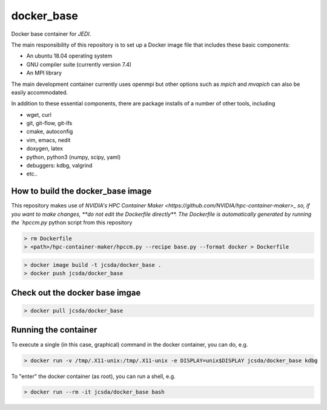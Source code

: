 ============
docker_base
============
Docker base container for *JEDI*.

The main responsibility of this repository is to set up a Docker image file
that includes these basic components:

- An ubuntu 18.04 operating system
- GNU compiler suite (currently version 7.4)
- An MPI library

The main development container currently uses openmpi but other
options such as `mpich` and `mvapich` can also be easily accommodated.

In addition to these essential components, there are package installs
of a number of other tools, including

- wget, curl
- git, git-flow, git-lfs 
- cmake, autoconfig
- vim, emacs, nedit
- doxygen, latex
- python, python3 (numpy, scipy, yaml)
- debuggers: kdbg, valgrind
- etc..

How to build the docker_base image
----------------------------------

This repository makes use of `NVIDIA's HPC Container Maker <https://github.com/NVIDIA/hpc-container-maker>_ so, if you want to make changes, **do not edit the Dockerfile directly**.  The Dockerfile is automatically generated by running the `hpccm.py` python script from this repository

.. highlight:: bash
.. code:: bash

  > rm Dockerfile
  > <path>/hpc-container-maker/hpccm.py --recipe base.py --format docker > Dockerfile

.. highlight:: bash
.. code:: bash

  > docker image build -t jcsda/docker_base .
  > docker push jcsda/docker_base


Check out the docker base imgae
-------------------------------
.. code:: bash

  > docker pull jcsda/docker_base

Running the container
-----------------------

To execute a single (in this case, graphical) command in the docker container, you can do, e.g.

.. code:: bash
	  
  > docker run -v /tmp/.X11-unix:/tmp/.X11-unix -e DISPLAY=unix$DISPLAY jcsda/docker_base kdbg

To "enter" the docker container (as root), you can run a shell, e.g.

.. code:: bash
	  
  > docker run --rm -it jcsda/docker_base bash
